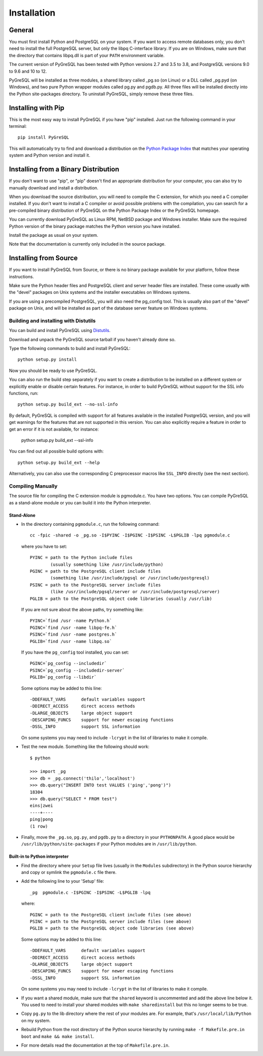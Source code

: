 Installation
============

General
-------

You must first install Python and PostgreSQL on your system.
If you want to access remote databases only, you don't need to install
the full PostgreSQL server, but only the libpq C-interface library.
If you are on Windows, make sure that the directory that contains
libpq.dll is part of your ``PATH`` environment variable.

The current version of PyGreSQL has been tested with Python versions
2.7 and 3.5 to 3.8, and PostgreSQL versions 9.0 to 9.6 and 10 to 12.

PyGreSQL will be installed as three modules, a shared library called
_pg.so (on Linux) or a DLL called _pg.pyd (on Windows), and two pure
Python wrapper modules called pg.py and pgdb.py.
All three files will be installed directly into the Python site-packages
directory. To uninstall PyGreSQL, simply remove these three files.


Installing with Pip
-------------------

This is the most easy way to install PyGreSQL if you have "pip" installed.
Just run the following command in your terminal::

  pip install PyGreSQL

This will automatically try to find and download a distribution on the
`Python Package Index <https://pypi.python.org/>`_ that matches your operating
system and Python version and install it.


Installing from a Binary Distribution
-------------------------------------

If you don't want to use "pip", or "pip" doesn't find an appropriate
distribution for your computer, you can also try to manually download
and install a distribution.

When you download the source distribution, you will need to compile the
C extension, for which you need a C compiler installed.
If you don't want to install a C compiler or avoid possible problems
with the compilation, you can search for a pre-compiled binary distribution
of PyGreSQL on the Python Package Index or the PyGreSQL homepage.

You can currently download PyGreSQL as Linux RPM, NetBSD package and Windows
installer. Make sure the required Python version of the binary package matches
the Python version you have installed.

Install the package as usual on your system.

Note that the documentation is currently only included in the source package.


Installing from Source
----------------------

If you want to install PyGreSQL from Source, or there is no binary
package available for your platform, follow these instructions.

Make sure the Python header files and PostgreSQL client and server header
files are installed. These come usually with the "devel" packages on Unix
systems and the installer executables on Windows systems.

If you are using a precompiled PostgreSQL, you will also need the pg_config
tool. This is usually also part of the "devel" package on Unix, and will be
installed as part of the database server feature on Windows systems.

Building and installing with Distutils
~~~~~~~~~~~~~~~~~~~~~~~~~~~~~~~~~~~~~~

You can build and install PyGreSQL using
`Distutils <http://docs.python.org/install/>`_.

Download and unpack the PyGreSQL source tarball if you haven't already done so.

Type the following commands to build and install PyGreSQL::

    python setup.py install

Now you should be ready to use PyGreSQL.

You can also run the build step separately if you want to create a distribution
to be installed on a different system or explicitly enable or disable certain
features. For instance, in order to build PyGreSQL without support for the SSL
info functions, run::

    python setup.py build_ext --no-ssl-info

By default, PyGreSQL is compiled with support for all features available in the
installed PostgreSQL version, and you will get warnings for the features that
are not supported in this version. You can also explicitly require a feature in
order to get an error if it is not available, for instance:

    python setup.py build_ext --ssl-info

You can find out all possible build options with::

    python setup.py build_ext --help

Alternatively, you can also use the corresponding C preprocessor macros like
``SSL_INFO`` directly (see the next section).

Compiling Manually
~~~~~~~~~~~~~~~~~~

The source file for compiling the C extension module is pgmodule.c.
You have two options. You can compile PyGreSQL as a stand-alone module
or you can build it into the Python interpreter.

Stand-Alone
^^^^^^^^^^^

* In the directory containing ``pgmodule.c``, run the following command::

    cc -fpic -shared -o _pg.so -I$PYINC -I$PGINC -I$PSINC -L$PGLIB -lpq pgmodule.c

  where you have to set::

    PYINC = path to the Python include files
            (usually something like /usr/include/python)
    PGINC = path to the PostgreSQL client include files
            (something like /usr/include/pgsql or /usr/include/postgresql)
    PSINC = path to the PostgreSQL server include files
            (like /usr/include/pgsql/server or /usr/include/postgresql/server)
    PGLIB = path to the PostgreSQL object code libraries (usually /usr/lib)

  If you are not sure about the above paths, try something like::

    PYINC=`find /usr -name Python.h`
    PGINC=`find /usr -name libpq-fe.h`
    PSINC=`find /usr -name postgres.h`
    PGLIB=`find /usr -name libpq.so`

  If you have the ``pg_config`` tool installed, you can set::

    PGINC=`pg_config --includedir`
    PSINC=`pg_config --includedir-server`
    PGLIB=`pg_config --libdir`

  Some options may be added to this line::

    -DDEFAULT_VARS      default variables support
    -DDIRECT_ACCESS     direct access methods
    -DLARGE_OBJECTS     large object support
    -DESCAPING_FUNCS    support for newer escaping functions
    -DSSL_INFO          support SSL information

  On some systems you may need to include ``-lcrypt`` in the list of libraries
  to make it compile.

* Test the new module. Something like the following should work::

    $ python

    >>> import _pg
    >>> db = _pg.connect('thilo','localhost')
    >>> db.query("INSERT INTO test VALUES ('ping','pong')")
    18304
    >>> db.query("SELECT * FROM test")
    eins|zwei
    ----+----
    ping|pong
    (1 row)

* Finally, move the ``_pg.so``, ``pg.py``, and ``pgdb.py`` to a directory in
  your ``PYTHONPATH``. A good place would be ``/usr/lib/python/site-packages``
  if your Python modules are in ``/usr/lib/python``.

Built-in to Python interpreter
^^^^^^^^^^^^^^^^^^^^^^^^^^^^^^

* Find the directory where your ``Setup`` file lives (usually in the ``Modules``
  subdirectory) in the Python source hierarchy and copy or symlink the
  ``pgmodule.c`` file there.

* Add the following line to your 'Setup' file::

    _pg  pgmodule.c -I$PGINC -I$PSINC -L$PGLIB -lpq

  where::

    PGINC = path to the PostgreSQL client include files (see above)
    PSINC = path to the PostgreSQL server include files (see above)
    PGLIB = path to the PostgreSQL object code libraries (see above)

  Some options may be added to this line::

    -DDEFAULT_VARS      default variables support
    -DDIRECT_ACCESS     direct access methods
    -DLARGE_OBJECTS     large object support
    -DESCAPING_FUNCS    support for newer escaping functions
    -DSSL_INFO          support SSL information

  On some systems you may need to include ``-lcrypt`` in the list of libraries
  to make it compile.

* If you want a shared module, make sure that the ``shared`` keyword is
  uncommented and add the above line below it. You used to need to install
  your shared modules with ``make sharedinstall`` but this no longer seems
  to be true.

* Copy ``pg.py`` to the lib directory where the rest of your modules are.
  For example, that's ``/usr/local/lib/Python`` on my system.

* Rebuild Python from the root directory of the Python source hierarchy by
  running ``make -f Makefile.pre.in boot`` and ``make && make install``.

* For more details read the documentation at the top of ``Makefile.pre.in``.
